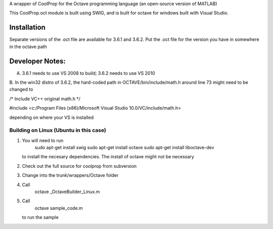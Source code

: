 A wrapper of CoolProp for the Octave programming language (an open-source version of MATLAB)

This CoolProp.oct module is built using SWIG, and is built for octave for windows built with Visual Studio.  

Installation
=============
Separate versions of the .oct file are available for 3.6.1 and 3.6.2.
Put the .oct file for the version you have in somewhere in the octave path

Developer Notes:
===============

A. 3.6.1 needs to use VS 2008 to build; 3.6.2 needs to use VS 2010

B.
In the win32 distro of 3.6.2, the hard-coded path in OCTAVE/bin/include/math.h around line 73 might need to be changed to 

/* Include VC++ original math.h */

#include <c:/Program Files (x86)/Microsoft Visual Studio 10.0/VC/include/math.h>

depending on where your VS is installed

Building on Linux (Ubuntu in this case)
---------------------------------------
1. You will need to run 
      sudo apt-get install swig
      sudo apt-get install octave
      sudo apt-get install liboctave-dev
   to install the necesary dependencies.  The install of octave might not be necessary
2. Check out the full source for coolprop from subversion
3. Change into the trunk/wrappers/Octave folder
4. Call
      octave _OctaveBuilder_Linux.m
5. Call
      octave sample_code.m
   to run the sample

